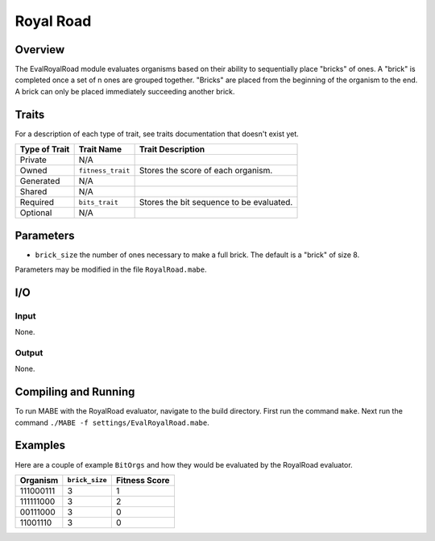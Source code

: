 ==========
Royal Road
==========

Overview
--------

The EvalRoyalRoad module evaluates organisms based on their ability to sequentially place "bricks" of ones. A "brick" is 
completed once a set of n ones are grouped together. "Bricks" are placed from the beginning of the organism to the end. 
A brick can only be placed immediately succeeding another brick. 

Traits
------

For a description of each type of trait, see traits documentation that doesn't exist yet.


+----------------+-------------------+--------------------------------------------+
| Type of Trait  | Trait Name        | Trait Description                          |
+================+===================+============================================+
|  Private       |    N/A            |                                            |
+----------------+-------------------+--------------------------------------------+
|  Owned         | ``fitness_trait`` |  Stores the score of each organism.        |
+----------------+-------------------+--------------------------------------------+
|  Generated     |    N/A            |                                            |
+----------------+-------------------+--------------------------------------------+
|  Shared        |    N/A            |                                            |
+----------------+-------------------+--------------------------------------------+
|  Required      | ``bits_trait``    |  Stores the bit sequence to be evaluated.  |
+----------------+-------------------+--------------------------------------------+
|  Optional      |    N/A            |                                            |
+----------------+-------------------+--------------------------------------------+
  
Parameters
----------
* ``brick_size`` the number of ones necessary to make a full brick. The default is a "brick" of size 8. 

Parameters may be modified in the file ``RoyalRoad.mabe``. 

I/O
---

Input
*****

None.

Output
******

None.

Compiling and Running
-----------------------

To run MABE with the RoyalRoad evaluator, navigate to the build directory. 
First run the command ``make``. 
Next run the command ``./MABE -f settings/EvalRoyalRoad.mabe``.

Examples
--------

Here are a couple of example ``BitOrgs`` and how they would be evaluated by the RoyalRoad evaluator. 

+-------------------------------+-------------------+-----------------------------+
| Organism                      | ``brick_size``    | Fitness Score               |
+===============================+===================+=============================+
|    111000111                  |    3              |     1                       |
+-------------------------------+-------------------+-----------------------------+
|    111111000                  |    3              |     2                       |
+-------------------------------+-------------------+-----------------------------+
|    00111000                   |    3              |     0                       |
+-------------------------------+-------------------+-----------------------------+
|    11001110                   |    3              |     0                       |
+-------------------------------+-------------------+-----------------------------+
